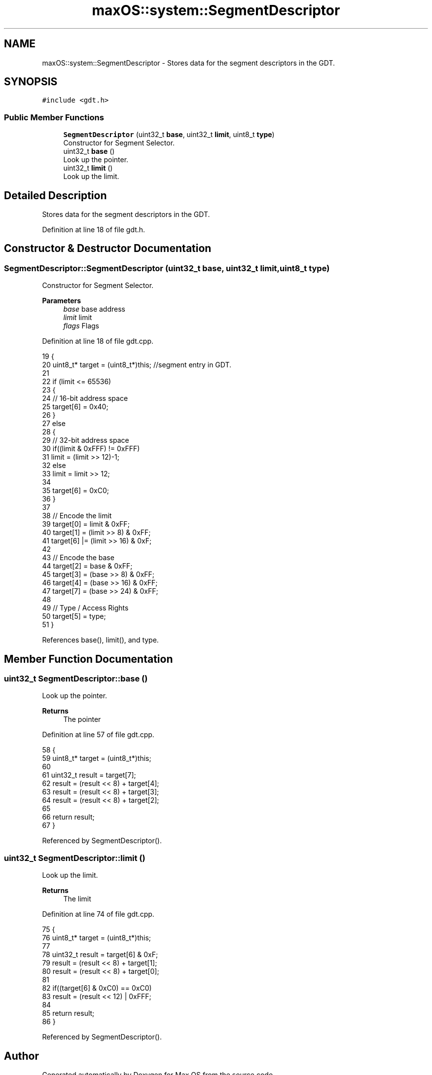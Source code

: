 .TH "maxOS::system::SegmentDescriptor" 3 "Mon Jan 8 2024" "Version 0.1" "Max OS" \" -*- nroff -*-
.ad l
.nh
.SH NAME
maxOS::system::SegmentDescriptor \- Stores data for the segment descriptors in the GDT\&.  

.SH SYNOPSIS
.br
.PP
.PP
\fC#include <gdt\&.h>\fP
.SS "Public Member Functions"

.in +1c
.ti -1c
.RI "\fBSegmentDescriptor\fP (uint32_t \fBbase\fP, uint32_t \fBlimit\fP, uint8_t \fBtype\fP)"
.br
.RI "Constructor for Segment Selector\&. "
.ti -1c
.RI "uint32_t \fBbase\fP ()"
.br
.RI "Look up the pointer\&. "
.ti -1c
.RI "uint32_t \fBlimit\fP ()"
.br
.RI "Look up the limit\&. "
.in -1c
.SH "Detailed Description"
.PP 
Stores data for the segment descriptors in the GDT\&. 
.PP
Definition at line 18 of file gdt\&.h\&.
.SH "Constructor & Destructor Documentation"
.PP 
.SS "SegmentDescriptor::SegmentDescriptor (uint32_t base, uint32_t limit, uint8_t type)"

.PP
Constructor for Segment Selector\&. 
.PP
\fBParameters\fP
.RS 4
\fIbase\fP base address 
.br
\fIlimit\fP limit 
.br
\fIflags\fP Flags 
.RE
.PP

.PP
Definition at line 18 of file gdt\&.cpp\&.
.PP
.nf
19 {
20   uint8_t* target = (uint8_t*)this;       //segment entry in GDT\&.
21 
22   if (limit <= 65536)
23   {
24     // 16-bit address space
25     target[6] = 0x40;
26   }
27   else
28   {
29     // 32-bit address space
30     if((limit & 0xFFF) != 0xFFF)
31       limit = (limit >> 12)-1;
32     else
33       limit = limit >> 12;
34 
35     target[6] = 0xC0;
36   }
37 
38   // Encode the limit
39   target[0] = limit & 0xFF;
40   target[1] = (limit >> 8) & 0xFF;
41   target[6] |= (limit >> 16) & 0xF;
42 
43   // Encode the base
44   target[2] = base & 0xFF;
45   target[3] = (base >> 8) & 0xFF;
46   target[4] = (base >> 16) & 0xFF;
47   target[7] = (base >> 24) & 0xFF;
48 
49   // Type / Access Rights
50   target[5] = type;
51 }
.fi
.PP
References base(), limit(), and type\&.
.SH "Member Function Documentation"
.PP 
.SS "uint32_t SegmentDescriptor::base ()"

.PP
Look up the pointer\&. 
.PP
\fBReturns\fP
.RS 4
The pointer 
.RE
.PP

.PP
Definition at line 57 of file gdt\&.cpp\&.
.PP
.nf
58 {
59   uint8_t* target = (uint8_t*)this;
60 
61   uint32_t result = target[7];
62   result = (result << 8) + target[4];
63   result = (result << 8) + target[3];
64   result = (result << 8) + target[2];
65 
66   return result;
67 }
.fi
.PP
Referenced by SegmentDescriptor()\&.
.SS "uint32_t SegmentDescriptor::limit ()"

.PP
Look up the limit\&. 
.PP
\fBReturns\fP
.RS 4
The limit 
.RE
.PP

.PP
Definition at line 74 of file gdt\&.cpp\&.
.PP
.nf
75 {
76   uint8_t* target = (uint8_t*)this;
77 
78   uint32_t result = target[6] & 0xF;
79   result = (result << 8) + target[1];
80   result = (result << 8) + target[0];
81 
82   if((target[6] & 0xC0) == 0xC0)
83     result = (result << 12) | 0xFFF;
84 
85   return result;
86 }
.fi
.PP
Referenced by SegmentDescriptor()\&.

.SH "Author"
.PP 
Generated automatically by Doxygen for Max OS from the source code\&.
